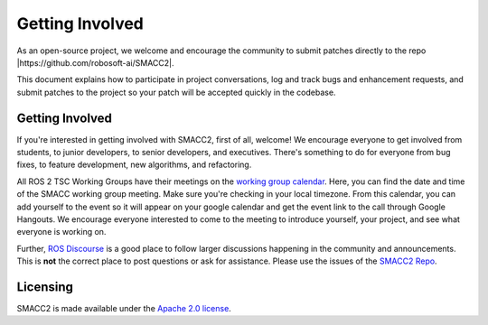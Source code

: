 .. _contribute:

Getting Involved
################

As an open-source project, we welcome and encourage the community to
submit patches directly to the repo |https://github.com/robosoft-ai/SMACC2|.

This document explains how to participate in project conversations, log
and track bugs and enhancement requests, and submit patches to the
project so your patch will be accepted quickly in the codebase.

Getting Involved
****************

If you're interested in getting involved with SMACC2, first of all, welcome!
We encourage everyone to get involved from students, to junior developers, to senior developers, and executives.
There's something to do for everyone from bug fixes, to feature development, new algorithms, and refactoring.

All ROS 2 TSC Working Groups have their meetings on the `working group calendar <https://calendar.google.com/calendar/embed?src=agf3kajirket8khktupm9go748%40group.calendar.google.com>`_.
Here, you can find the date and time of the SMACC working group meeting. Make sure you're checking in your local timezone.
From this calendar, you can add yourself to the event so it will appear on your google calendar and get the event link to the call through Google Hangouts.
We encourage everyone interested to come to the meeting to introduce yourself, your project, and see what everyone is working on.

Further, `ROS Discourse <https://discourse.ros.org/>`_ is a good place to follow larger discussions happening in the community and announcements. This is **not** the correct place to post questions or ask for assistance. Please use the issues of the `SMACC2 Repo <https://github.com/robosoft-ai/SMACC2>`_.


Licensing
*********

SMACC2 is made available under the `Apache 2.0 license <https://www.apache.org/licenses/LICENSE-2.0>`_.



